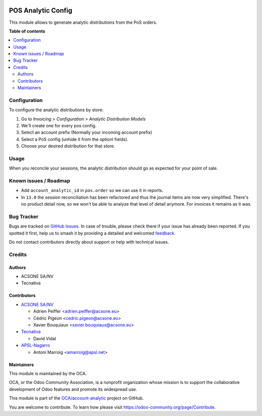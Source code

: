 .. image:: https://odoo-community.org/readme-banner-image
   :target: https://odoo-community.org/get-involved?utm_source=readme
   :alt: Odoo Community Association

===================
POS Analytic Config
===================

.. 
   !!!!!!!!!!!!!!!!!!!!!!!!!!!!!!!!!!!!!!!!!!!!!!!!!!!!
   !! This file is generated by oca-gen-addon-readme !!
   !! changes will be overwritten.                   !!
   !!!!!!!!!!!!!!!!!!!!!!!!!!!!!!!!!!!!!!!!!!!!!!!!!!!!
   !! source digest: sha256:b29b7a0bd729675a8e7583eb05f6a9c9098c29a6f0ced98ab609bad91fa9712b
   !!!!!!!!!!!!!!!!!!!!!!!!!!!!!!!!!!!!!!!!!!!!!!!!!!!!

.. |badge1| image:: https://img.shields.io/badge/maturity-Beta-yellow.png
    :target: https://odoo-community.org/page/development-status
    :alt: Beta
.. |badge2| image:: https://img.shields.io/badge/license-AGPL--3-blue.png
    :target: http://www.gnu.org/licenses/agpl-3.0-standalone.html
    :alt: License: AGPL-3
.. |badge3| image:: https://img.shields.io/badge/github-OCA%2Faccount--analytic-lightgray.png?logo=github
    :target: https://github.com/OCA/account-analytic/tree/18.0/pos_analytic_by_config
    :alt: OCA/account-analytic
.. |badge4| image:: https://img.shields.io/badge/weblate-Translate%20me-F47D42.png
    :target: https://translation.odoo-community.org/projects/account-analytic-18-0/account-analytic-18-0-pos_analytic_by_config
    :alt: Translate me on Weblate
.. |badge5| image:: https://img.shields.io/badge/runboat-Try%20me-875A7B.png
    :target: https://runboat.odoo-community.org/builds?repo=OCA/account-analytic&target_branch=18.0
    :alt: Try me on Runboat

|badge1| |badge2| |badge3| |badge4| |badge5|

This module allows to generate analytic distributions from the PoS
orders.

**Table of contents**

.. contents::
   :local:

Configuration
=============

To configure the analytic distributions by store:

1. Go to *Invoicing > Configuration > Analytic Distribution Models*
2. We'll create one for every pos config.
3. Select an account prefix (Normally your incoming account prefix)
4. Select a PoS config (unhide it from the optionl fields).
5. Choose your desired distribution for that store.

Usage
=====

When you reconcile your sessions, the analytic distribution should go as
expected for your point of sale.

Known issues / Roadmap
======================

- Add ``account_analytic_id`` in ``pos.order`` so we can use it in
  reports.
- In ``13.0`` the session reconciliation has been refactored and thus
  the journal items are now very simplified. There's no product detail
  now, so we won't be able to analyze that level of detail anymore. For
  invoices it remains as it was.

Bug Tracker
===========

Bugs are tracked on `GitHub Issues <https://github.com/OCA/account-analytic/issues>`_.
In case of trouble, please check there if your issue has already been reported.
If you spotted it first, help us to smash it by providing a detailed and welcomed
`feedback <https://github.com/OCA/account-analytic/issues/new?body=module:%20pos_analytic_by_config%0Aversion:%2018.0%0A%0A**Steps%20to%20reproduce**%0A-%20...%0A%0A**Current%20behavior**%0A%0A**Expected%20behavior**>`_.

Do not contact contributors directly about support or help with technical issues.

Credits
=======

Authors
-------

* ACSONE SA/NV
* Tecnativa

Contributors
------------

- `ACSONE SA/NV <https://www.acsone.eu>`__

  - Adrien Peiffer <adrien.peiffer@acsone.eu>
  - Cédric Pigeon <cedric.pigeon@acsone.eu>
  - Xavier Bouquiaux <xavier.bouquiaux@acsone.eu>

- `Tecnativa <https://www.tecnativa.com>`__

  - David Vidal

- `APSL-Nagarro <https://www.apsl.tech>`__

  - Antoni Marroig <amarroig@apsl.net>

Maintainers
-----------

This module is maintained by the OCA.

.. image:: https://odoo-community.org/logo.png
   :alt: Odoo Community Association
   :target: https://odoo-community.org

OCA, or the Odoo Community Association, is a nonprofit organization whose
mission is to support the collaborative development of Odoo features and
promote its widespread use.

This module is part of the `OCA/account-analytic <https://github.com/OCA/account-analytic/tree/18.0/pos_analytic_by_config>`_ project on GitHub.

You are welcome to contribute. To learn how please visit https://odoo-community.org/page/Contribute.
